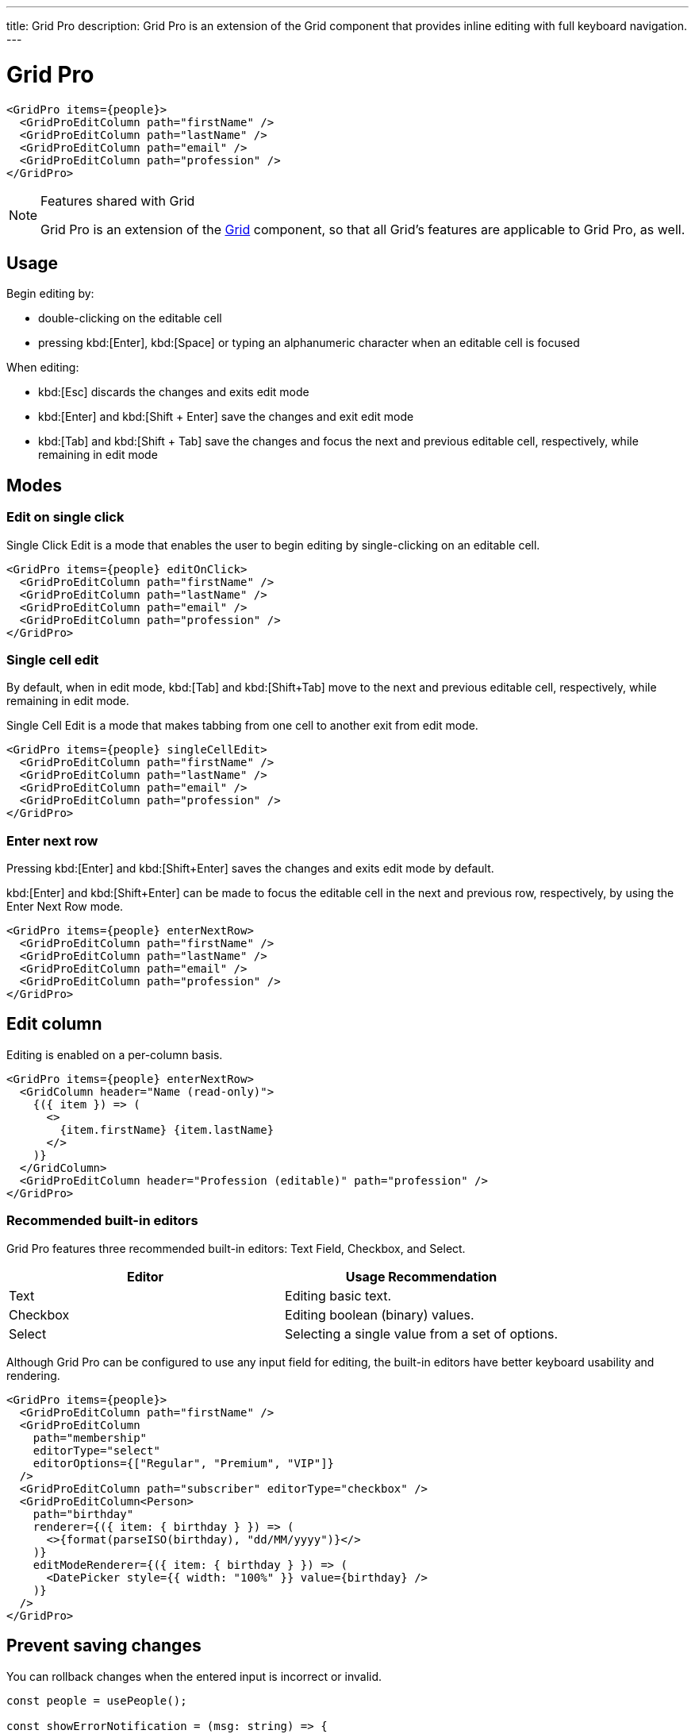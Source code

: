 ---
title: Grid Pro
description: Grid Pro is an extension of the Grid component that provides inline editing with full keyboard navigation.
---

= Grid Pro

[source,tsx]
----
<GridPro items={people}>
  <GridProEditColumn path="firstName" />
  <GridProEditColumn path="lastName" />
  <GridProEditColumn path="email" />
  <GridProEditColumn path="profession" />
</GridPro>
----

.Features shared with Grid
[NOTE]
====
Grid Pro is an extension of the <<../grid#,Grid>> component, so that all Grid's features are applicable to Grid Pro, as well.
====

== Usage
Begin editing by:

- double-clicking on the editable cell
- pressing kbd:[Enter], kbd:[Space] or typing an alphanumeric character when an editable cell is focused

When editing:

- kbd:[Esc] discards the changes and exits edit mode
- kbd:[Enter] and kbd:[Shift + Enter] save the changes and exit edit mode
- kbd:[Tab] and kbd:[Shift + Tab] save the changes and focus the next and previous editable cell, respectively, while remaining in edit mode

== Modes

=== Edit on single click

Single Click Edit is a mode that enables the user to begin editing by single-clicking on an editable cell.

[source,tsx]
----
<GridPro items={people} editOnClick>
  <GridProEditColumn path="firstName" />
  <GridProEditColumn path="lastName" />
  <GridProEditColumn path="email" />
  <GridProEditColumn path="profession" />
</GridPro>
----

=== Single cell edit

By default, when in edit mode, kbd:[Tab] and kbd:[Shift+Tab] move to the next and previous editable cell, respectively, while remaining in edit mode.

Single Cell Edit is a mode that makes tabbing from one cell to another exit from edit mode.

[source,tsx]
----
<GridPro items={people} singleCellEdit>
  <GridProEditColumn path="firstName" />
  <GridProEditColumn path="lastName" />
  <GridProEditColumn path="email" />
  <GridProEditColumn path="profession" />
</GridPro>
----

=== Enter next row

Pressing kbd:[Enter] and kbd:[Shift+Enter] saves the changes and exits edit mode by default.

kbd:[Enter] and kbd:[Shift+Enter] can be made to focus the editable cell in the next and previous row, respectively, by using the Enter Next Row mode.

[source,tsx]
----
<GridPro items={people} enterNextRow>
  <GridProEditColumn path="firstName" />
  <GridProEditColumn path="lastName" />
  <GridProEditColumn path="email" />
  <GridProEditColumn path="profession" />
</GridPro>
----

== Edit column

Editing is enabled on a per-column basis.

[source,tsx]
----
<GridPro items={people} enterNextRow>
  <GridColumn header="Name (read-only)">
    {({ item }) => (
      <>
        {item.firstName} {item.lastName}
      </>
    )}
  </GridColumn>
  <GridProEditColumn header="Profession (editable)" path="profession" />
</GridPro>
----

=== Recommended built-in editors

Grid Pro features three recommended built-in editors: Text Field, Checkbox, and Select.

[cols=2, options=header]
|===
|Editor
|Usage Recommendation

|Text
|Editing basic text.

|Checkbox
|Editing boolean (binary) values.

|Select
|Selecting a single value from a set of options.
|===

Although Grid Pro can be configured to use any input field for editing, the built-in editors have better keyboard usability and rendering.

[source,tsx]
----
<GridPro items={people}>
  <GridProEditColumn path="firstName" />
  <GridProEditColumn
    path="membership"
    editorType="select"
    editorOptions={["Regular", "Premium", "VIP"]}
  />
  <GridProEditColumn path="subscriber" editorType="checkbox" />
  <GridProEditColumn<Person>
    path="birthday"
    renderer={({ item: { birthday } }) => (
      <>{format(parseISO(birthday), "dd/MM/yyyy")}</>
    )}
    editModeRenderer={({ item: { birthday } }) => (
      <DatePicker style={{ width: "100%" }} value={birthday} />
    )}
  />
</GridPro>
----

== Prevent saving changes

You can rollback changes when the entered input is incorrect or invalid.

[source,tsx]
----
const people = usePeople();

const showErrorNotification = (msg: string) => {
  const notification = Notification.show(msg, { position: "bottom-center" });
  notification.setAttribute("theme", "error");
};

const itemPropertyListener = ({
  detail: {
    path,
    item: {
      address: { phone },
      email,
    },
  },
  preventDefault,
}: GridProItemPropertyChangedEvent<Person>) => {
  console.log(path);
  switch (path) {
    case "address.phone":
      if (!/^[0-9-]+$/.test(phone)) {
        // Incorrect phone
        preventDefault();
        showErrorNotification("Enter a valid phone number");
      }
      break;
    case "email":
      if (!/^[\w-.]+@([\w-]+.)+[\w-]{2,4}$/.test(email)) {
        // Incorrect email
        preventDefault();
        showErrorNotification("Enter a valid email address");
      }
      break;
    default:
      break;
  }
};

return (
  <GridPro items={people} onItemPropertyChanged={itemPropertyListener}>
    <GridProEditColumn path="firstName" />
    <GridProEditColumn path="lastName" />
    <GridProEditColumn path="email" />
    <GridProEditColumn path="address.phone" />
  </GridPro>
);
----

== Distinguish editable / read-only cells

Editable cells are indicated with a hover effect by default, but you can give further help to users in distinguishing these by highlighting either editable or read-only cells.
This is recommended for grids with both editable and read-only cells.

=== Highlight editable cells

Editable cells can be highlighted by applying the `highlight-editable-cells` theme variant.

[source,tsx]
----
<GridPro items={people} theme="highlight-editable-cells">
  <GridColumn path="firstName" />
  <GridColumn path="lastName" />
  <GridColumn path="membership" />
  <GridProEditColumn path="email" header="Email (Editable)" />
</GridPro>
----

You can also apply custom styling to editable cells by targeting the `editable-cell` part in CSS.
The following example shows how to apply custom styling to all Grid Pro elements that have the `editable-custom-effect` class name:

[source,css]
----
/* Add this to your global CSS, for example in: */
/* frontend/theme/[my-theme]/styles.css */

vaadin-grid-pro.editable-custom-effect::part(editable-cell):hover,
vaadin-grid-pro.editable-custom-effect::part(editable-cell focused-cell) {
  background: var(--lumo-contrast-10pct);
}

vaadin-grid-pro.editable-custom-effect::part(editable-cell) {
  background: var(--lumo-contrast-5pct);
}
----


=== Highlight read-only cells

Read-only cells can be highlighted by applying the `highlight-read-only-cells` theme variant.

[source,tsx]
----
<GridPro items={people} theme="highlight-read-only-cells">
  <GridColumn path="firstName" />
  <GridColumn path="lastName" />
  <GridColumn path="membership" />
  <GridProEditColumn path="email" header="Email (Editable)" />
</GridPro>
----


== Best practices

=== Inline vs non-inline editing

Inline editing is recommended when:

- the user typically needs to make a lot of small changes to different items
- quick editing is important.

Non-inline editing is preferable when:

- there are a lot of columns/fields
- users typically need to edit only one item at a time
- adding new items is common (as you might want to have edit and create modes work the same way, and creating new items with inline editing isn't recommended with Grid Pro)
- any of the editors need to be bigger than a simple field, such as a Text Area or multi-select field of any kind
- fields alone may be insufficient, for example when helpers, validation errors or other features are needed
- explicit save/cancel actions are beneficial, for example to prevent accidental edits.

If your use case would benefit more from non-inline editing, consider using <<../crud#, CRUD>>.

== Related components

|===
|Component | Usage recommendations

|<<../crud#, CRUD>>
|Component for creating, displaying, updating and deleting tabular data.

|<<../grid#, Grid>>
|Component for showing tabular data.

// |<<../tree-grid#, Tree Grid>>
// |Component for showing hierarchical data.

|===


[discussion-id]`AACED59D-0972-417E-BA70-9464FEA8895C`
